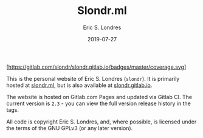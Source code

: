 #+TITLE: Slondr.ml
#+AUTHOR: Eric S. Londres
#+DATE: 2019-07-27
#+EMAIL: elondres@stevens.edu
#+LANGUAGE: en

[[https://gitlab.com/slondr/slondr.gitlab.io/badges/master/pipeline.svg]]
[[https://gitlab.com/slondr/slondr.gitlab.io/commits/master][[https://gitlab.com/slondr/slondr.gitlab.io/badges/master/coverage.svg]]]

This is the personal website of Eric S. Londres (=slondr=). It is primarily hosted at [[https://slondr.ml/][slondr.ml]], but is also available at [[https://slondr.gitlab.io/][slondr.gitlab.io]].

The website is hosted on Gitlab.com Pages and updated via Gitlab CI. The current version is =2.3= - you can view the full version release history in the tags.

All code is copyright Eric S. Londres, and, where possible, is licensed under the terms of the GNU GPLv3 (or any later version).
